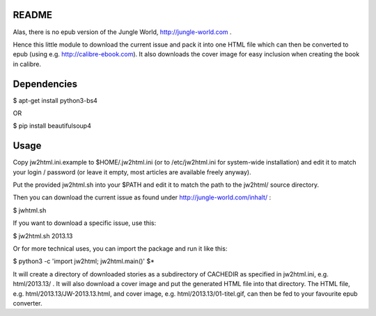 README
======

Alas, there is no epub version of the Jungle World, http://jungle-world.com .

Hence this little module to download the current issue and pack it into one
HTML file which can then be converted to epub (using e.g. http://calibre-ebook.com).
It also downloads the cover image for easy inclusion when creating the book
in calibre.



Dependencies
============

$ apt-get install python3-bs4

OR

$ pip install beautifulsoup4



Usage
=====

Copy jw2html.ini.example to $HOME/.jw2html.ini (or to /etc/jw2html.ini for
system-wide installation) and edit it to match your login /
password (or leave it empty, most articles are available freely anyway).

Put the provided jw2html.sh into your $PATH and edit it to
match the path to the jw2html/ source directory.

Then you can download the current issue as found under
http://jungle-world.com/inhalt/ :

$ jwhtml.sh

If you want to download a specific issue, use this:

$ jw2html.sh 2013.13

Or for more technical uses, you can import the package and run it like this:

$ python3 -c 'import jw2html; jw2html.main()' $*

It will create a directory of downloaded stories as a subdirectory of CACHEDIR
as specified in jw2html.ini, e.g. html/2013.13/ .
It will also download a cover image and put the generated HTML file into that
directory. The HTML file, e.g. html/2013.13/JW-2013.13.html, and cover image, e.g.
html/2013.13/01-titel.gif, can then be fed to your favourite epub converter.
